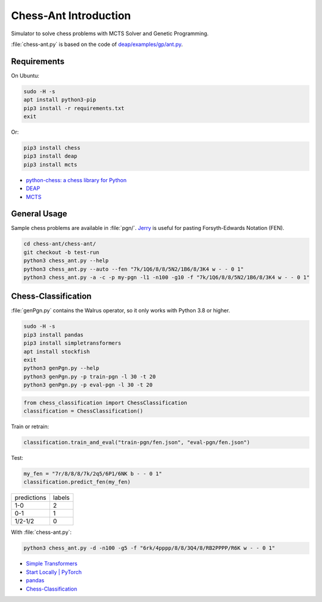 Chess-Ant Introduction
======================

Simulator to solve chess problems with MCTS Solver and Genetic
Programming.

:file:`chess-ant.py` is based on the code of
`deap/examples/gp/ant.py <https://github.com/DEAP/deap/blob/master/examples/gp/ant.py>`__.

Requirements
------------

On Ubuntu:

.. code:: bash

   sudo -H -s
   apt install python3-pip
   pip3 install -r requirements.txt
   exit

Or:

.. code:: bash

   pip3 install chess
   pip3 install deap
   pip3 install mcts

-  `python-chess: a chess library for
   Python <https://github.com/niklasf/python-chess>`__
-  `DEAP <https://github.com/DEAP/deap>`__
-  `MCTS <https://github.com/pbsinclair42/MCTS>`__

General Usage
-------------

Sample chess problems are available in :file:`pgn/`.
`Jerry <https://github.com/asdfjkl/jerry>`__ is useful for pasting
Forsyth-Edwards Notation (FEN).

.. code:: bash

   cd chess-ant/chess-ant/
   git checkout -b test-run
   python3 chess_ant.py --help
   python3 chess_ant.py --auto --fen "7k/1Q6/8/8/5N2/1B6/8/3K4 w - - 0 1"
   python3 chess_ant.py -a -c -p my-pgn -l1 -n100 -g10 -f "7k/1Q6/8/8/5N2/1B6/8/3K4 w - - 0 1"


Chess-Classification
--------------------

:file:`genPgn.py` contains the Walrus operator, so it only works with Python 3.8 or higher.

.. code:: bash

   sudo -H -s
   pip3 install pandas
   pip3 install simpletransformers
   apt install stockfish
   exit
   python3 genPgn.py --help
   python3 genPgn.py -p train-pgn -l 30 -t 20
   python3 genPgn.py -p eval-pgn -l 30 -t 20

.. code:: python

   from chess_classification import ChessClassification
   classification = ChessClassification()

Train or retrain:

.. code:: python

   classification.train_and_eval("train-pgn/fen.json", "eval-pgn/fen.json")

Test:

.. code:: python

   my_fen = "7r/8/8/8/7k/2q5/6P1/6NK b - - 0 1"
   classification.predict_fen(my_fen)


+------------+-------+
|predictions |labels |
+------------+-------+
|1-0         |2      |
+------------+-------+
|0-1         |1      |
+------------+-------+
|1/2-1/2     |0      |
+------------+-------+

With :file:`chess-ant.py`:

.. code:: bash

   python3 chess_ant.py -d -n100 -g5 -f "6rk/4pppp/8/8/3Q4/8/RB2PPPP/R6K w - - 0 1"

- `Simple Transformers <https://github.com/ThilinaRajapakse/simpletransformers>`__
- `Start Locally | PyTorch <https://pytorch.org/get-started/locally/>`__
- `pandas <https://pandas.pydata.org/>`__
- `Chess-Classification <https://github.com/akuroiwa/chess-classification>`__

.. todo::

   -  It’s too slow.
   -  Low correct answer rate.
   -  Parallelization.
   -  Support for other board games like shogi.
   -  Cooperation with deep learning.
   -  Support for Universal Chess Interface (UCI).
   -  Application to cheminformatics.
   -  Boil spaghetti code.
